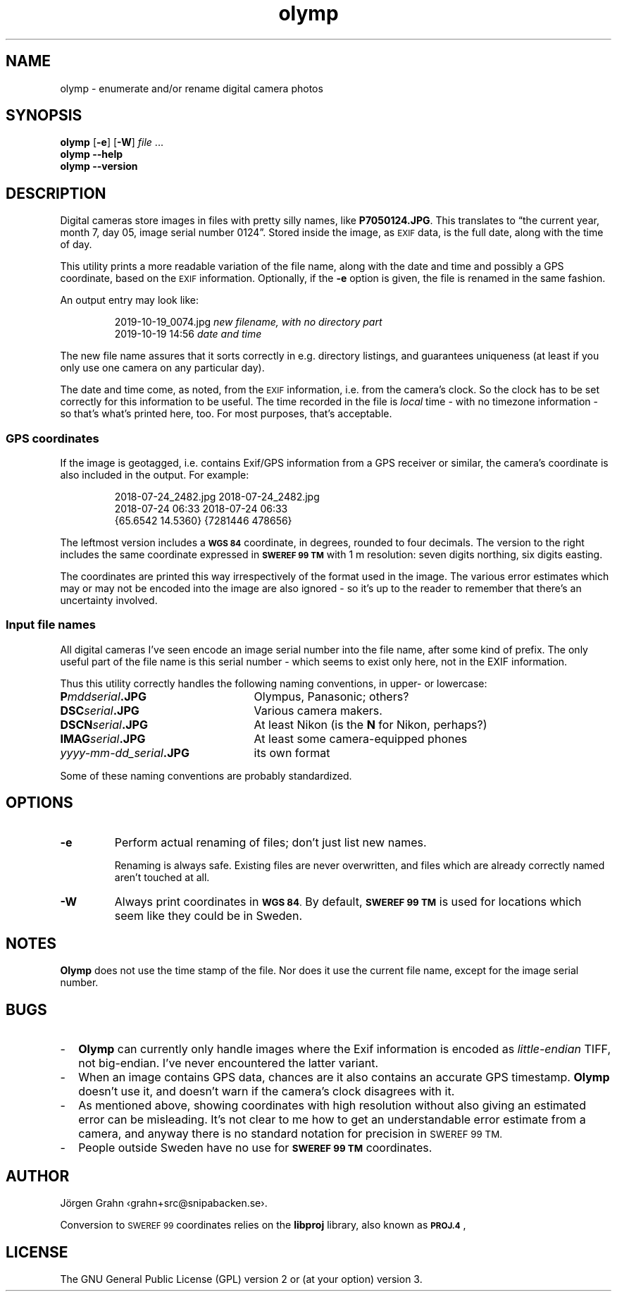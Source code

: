 .\" $Id: olymp.1,v 1.7 2010-07-16 21:31:19 grahn Exp $
.\" $Name:  $
.\" 
.\"
.ss 12 0
.de BP
.IP \\fB\\$*
..
.
.TH olymp 1 "OCT 2019" "Olymp" "User Manuals"
.
.SH "NAME"
olymp \- enumerate and/or rename digital camera photos
.
.SH "SYNOPSIS"
.B olymp
.RB [ \-e ]
.RB [ \-W ]
.I file
\&...
.br
.B olymp
.B --help
.br
.B olymp
.B --version
.
.SH "DESCRIPTION"
.
Digital cameras
store images in files with pretty silly names, like
.BR P7050124.JPG .
This translates to
\[lq]the current year,
month 7,
day 05,
image serial number 0124\[rq].
Stored inside the image, as
.SM EXIF
data, is the full date, along with the time of day.
.LP
This utility prints a more readable variation of the file name,
along with the date and time and possibly a GPS coordinate, based on the
.SM EXIF
information.
Optionally, if the
.B \-e
option is given,
the file is renamed in the same fashion.
.LP
An output entry may look like:
.IP
.ft CW
.nf
2019-10-19_0074.jpg   \fInew filename, with no directory part\fP
2019-10-19 14:56      \fPdate and time\fP
.fi
.LP
The new file name assures that it sorts correctly in e.g. directory listings,
and guarantees uniqueness (at least if you only use one camera on
any particular day).
.PP
The date and time come, as noted, from the
.SM EXIF
information, i.e. from the camera's clock.
So the clock has to be set correctly for this information to be useful.
The time recorded in the file is
.I local
time \- with no timezone information \- so that's what's printed here, too.
For most purposes, that's acceptable.
.
.SS "GPS coordinates"
.
If the image is geotagged, i.e. contains Exif/GPS information from a
GPS receiver or similar, the camera's coordinate is also included in the output.
For example:
.IP
.ft CW
.nf
2018-07-24_2482.jpg     2018-07-24_2482.jpg
2018-07-24 06:33        2018-07-24 06:33
{65.6542 14.5360}       {7281446 478656}
.fi
.LP
The leftmost version includes a
.SM "\fBWGS\ 84"
coordinate, in degrees, rounded to four decimals.
The version to the right includes the same coordinate expressed in
.SM "\fBSWEREF\ 99\ TM"
with 1\ m resolution: seven digits northing, six digits easting.
.PP
The coordinates are printed this way irrespectively of the format used in the image.
The various error estimates which may or may not be encoded into
the image are also ignored \- so it's up to the reader to remember that
there's an uncertainty involved.
.
.SS "Input file names"
.
All digital cameras I've seen encode an image serial number into the file name,
after some kind of prefix.
The only useful part of the file name is this serial number \- which
seems to exist only here, not in the EXIF information.
.PP
Thus this utility correctly handles the following naming conventions,
in upper- or lowercase:
.
.IP "\fBP\fImddserial\fP.JPG" 25x
Olympus, Panasonic; others?
.IP "\fBDSC\fIserial\fP.JPG"
Various camera makers.
.IP "\fBDSCN\fIserial\fP.JPG"
At least Nikon (is the
.B N
for Nikon, perhaps?)
.IP "\fBIMAG\fIserial\fP.JPG"
At least some camera-equipped phones
.IP "\fIyyyy-mm-dd_serial\fB.JPG"
its own format
.
.PP
Some of these naming conventions are probably standardized.
.
.SH "OPTIONS"
.
.BP \-e
Perform actual renaming of files; don't just list new names.
.IP
Renaming is always safe.
Existing files are never overwritten, and files which are already
correctly named aren't touched at all.
.
.BP \-W
Always print coordinates in
.SM "\fBWGS\ 84\fP."
By default,
.SM "\fBSWEREF\ 99\ TM"
is used for locations which seem like they could be in Sweden.
.
.SH "NOTES"
.
.B Olymp
does not use the time stamp of the file.
Nor does it use the current file name, except for the image serial number.
.
.SH "BUGS"
.
.IP \- 2m
.B Olymp
can currently only handle images where the Exif information is encoded as
.I little-endian
TIFF, not big-endian.  I've never encountered the latter variant.
.
.IP \-
When an image contains GPS data, chances are it also contains an accurate
GPS timestamp.
.B Olymp
doesn't use it, and doesn't warn if the camera's clock disagrees with it.
.
.IP \-
As mentioned above, showing coordinates with high resolution without also giving
an estimated error can be misleading.
It's not clear to me how to get an understandable error estimate from a camera,
and anyway there is no standard notation for precision in
.SM "SWEREF\ 99\ TM."
.
.IP \-
People outside Sweden have no use for
.SM "\fBSWEREF\ 99\ TM"
coordinates.
.
.SH "AUTHOR"
J\(:orgen Grahn \[fo]grahn+src@snipabacken.se\[fc].
.PP
Conversion to
.SM "SWEREF\ 99"
coordinates
relies on the
.B libproj
library, also known as
.BR \s-1PROJ.4\s0 ,
.
.SH "LICENSE"
The GNU General Public License (GPL) version 2 or (at your option) version 3.
